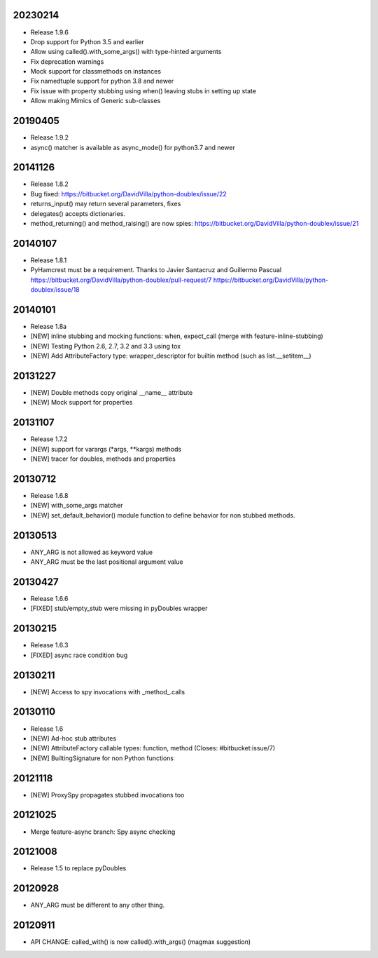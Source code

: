 20230214
========

- Release 1.9.6
- Drop support for Python 3.5 and earlier
- Allow using called().with_some_args() with type-hinted arguments
- Fix deprecation warnings
- Mock support for classmethods on instances
- Fix namedtuple support for python 3.8 and newer
- Fix issue with property stubbing using when() leaving stubs in setting up state
- Allow making Mimics of Generic sub-classes

20190405
========

- Release 1.9.2
- async() matcher is available as async_mode() for python3.7 and newer


20141126
========

- Release 1.8.2
- Bug fixed: https://bitbucket.org/DavidVilla/python-doublex/issue/22
- returns_input() may return several parameters, fixes
- delegates() accepts dictionaries.
- method_returning() and method_raising() are now spies:
  https://bitbucket.org/DavidVilla/python-doublex/issue/21


20140107
========
- Release 1.8.1
- PyHamcrest must be a requirement. Thanks to Javier Santacruz and Guillermo Pascual
  https://bitbucket.org/DavidVilla/python-doublex/pull-request/7
  https://bitbucket.org/DavidVilla/python-doublex/issue/18

20140101
========

- Release 1.8a
- [NEW] inline stubbing and mocking functions: when, expect_call (merge with feature-inline-stubbing)
- [NEW] Testing Python 2.6, 2.7, 3.2 and 3.3 using tox
- [NEW] Add AttributeFactory type: wrapper_descriptor for builtin method (such as list.__setitem__)

20131227
========

- [NEW] Double methods copy original __name__ attribute
- [NEW] Mock support for properties

20131107
========

- Release 1.7.2
- [NEW] support for varargs (*args, **kargs) methods
- [NEW] tracer for doubles, methods and properties

20130712
========

- Release 1.6.8
- [NEW] with_some_args matcher
- [NEW] set_default_behavior() module function to define behavior for non stubbed methods.

20130513
========

- ANY_ARG is not allowed as keyword value
- ANY_ARG must be the last positional argument value

20130427
========

- Release 1.6.6
- [FIXED] stub/empty_stub were missing in pyDoubles wrapper

20130215
========

- Release 1.6.3
- [FIXED] async race condition bug

20130211
========

- [NEW] Access to spy invocations with _method_.calls

20130110
========

- Release 1.6
- [NEW] Ad-hoc stub attributes
- [NEW] AttributeFactory callable types: function, method (Closes: #bitbucket:issue/7)
- [NEW] BuiltingSignature for non Python functions

20121118
========

- [NEW] ProxySpy propagates stubbed invocations too

20121025
========

- Merge feature-async branch: Spy async checking

20121008
========

- Release 1.5 to replace pyDoubles

20120928
========

- ANY_ARG must be different to any other thing.

20120911
========

- API CHANGE: called_with() is now called().with_args() (magmax suggestion)


.. Local Variables:
..  coding: utf-8
..  mode: rst
..  mode: flyspell
..  ispell-local-dictionary: "american"
.. End:
